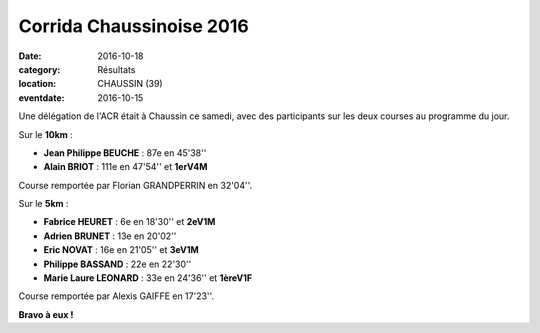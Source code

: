 Corrida Chaussinoise 2016
=========================

:date: 2016-10-18
:category: Résultats
:location: CHAUSSIN (39)
:eventdate: 2016-10-15

Une délégation de l'ACR était à Chaussin ce samedi, avec des participants sur les deux courses au programme du jour.

.. image:: http://assets.acr-dijon.org/chaussin161.jpg

Sur le **10km** :

- **Jean Philippe BEUCHE** : 87e en 45'38''
- **Alain BRIOT** : 111e en 47'54'' et **1erV4M**

Course remportée par Florian GRANDPERRIN en 32'04''.

Sur le **5km** :

- **Fabrice HEURET** : 6e en 18'30'' et **2eV1M**
- **Adrien BRUNET** : 13e en 20'02''
- **Eric NOVAT** : 16e en 21'05'' et **3eV1M**
- **Philippe BASSAND** : 22e en 22'30''
- **Marie Laure LEONARD** : 33e en 24'36'' et **1èreV1F**

Course remportée par Alexis GAIFFE en 17'23''.

**Bravo à eux !**
